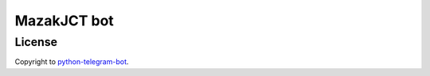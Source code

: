 =================
MazakJCT bot
=================


-------
License
-------
Copyright to `python-telegram-bot <https://github.com/python-telegram-bot/python-telegram-bot>`_.

